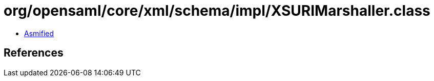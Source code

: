 = org/opensaml/core/xml/schema/impl/XSURIMarshaller.class

 - link:XSURIMarshaller-asmified.java[Asmified]

== References

